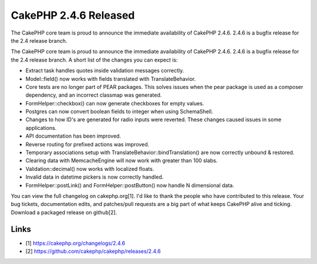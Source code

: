 CakePHP 2.4.6 Released
======================

The CakePHP core team is proud to announce the immediate availability
of CakePHP 2.4.6. 2.4.6 is a bugfix release for the 2.4 release
branch.

The CakePHP core team is proud to announce the immediate availability
of CakePHP 2.4.6. 2.4.6 is a bugfix release for the 2.4 release
branch. A short list of the changes you can expect is:

+ Extract task handles quotes inside validation messages correctly.
+ Model::field() now works with fields translated with
  TranslateBehavior.
+ Core tests are no longer part of PEAR packages. This solves issues
  when the pear package is used as a composer dependency, and an
  incorrect classmap was generated.
+ FormHelper::checkbox() can now generate checkboxes for empty values.
+ Postgres can now convert boolean fields to integer when using
  SchemaShell.
+ Changes to how ID's are generated for radio inputs were reverted.
  These changes caused issues in some applications.
+ API documentation has been improved.
+ Reverse routing for prefixed actions was improved.
+ Temporary associations setup with
  TranslateBehavior::bindTranslation() are now correctly unbound &
  restored.
+ Clearing data with MemcacheEngine will now work with greater than
  100 slabs.
+ Validation::decimal() now works with localized floats.
+ Invalid data in datetime pickers is now correctly handled.
+ FormHelper::postLink() and FormHelper::postButton() now handle N
  dimensional data.

You can view the full changelog on cakephp.org[1]. I'd like to thank
the people who have contributed to this release. Your bug tickets,
documentation edits, and patches/pull requests are a big part of what
keeps CakePHP alive and ticking. Download a packaged release on
github[2].


Links
~~~~~

+ [1] `https://cakephp.org/changelogs/2.4.6`_
+ [2] `https://github.com/cakephp/cakephp/releases/2.4.6`_




.. _https://cakephp.org/changelogs/2.4.6: https://cakephp.org/changelogs/2.4.6
.. _https://github.com/cakephp/cakephp/releases/2.4.6: https://github.com/cakephp/cakephp/releases/2.4.6

.. author:: markstory
.. categories:: news
.. tags:: release,CakePHP,News

